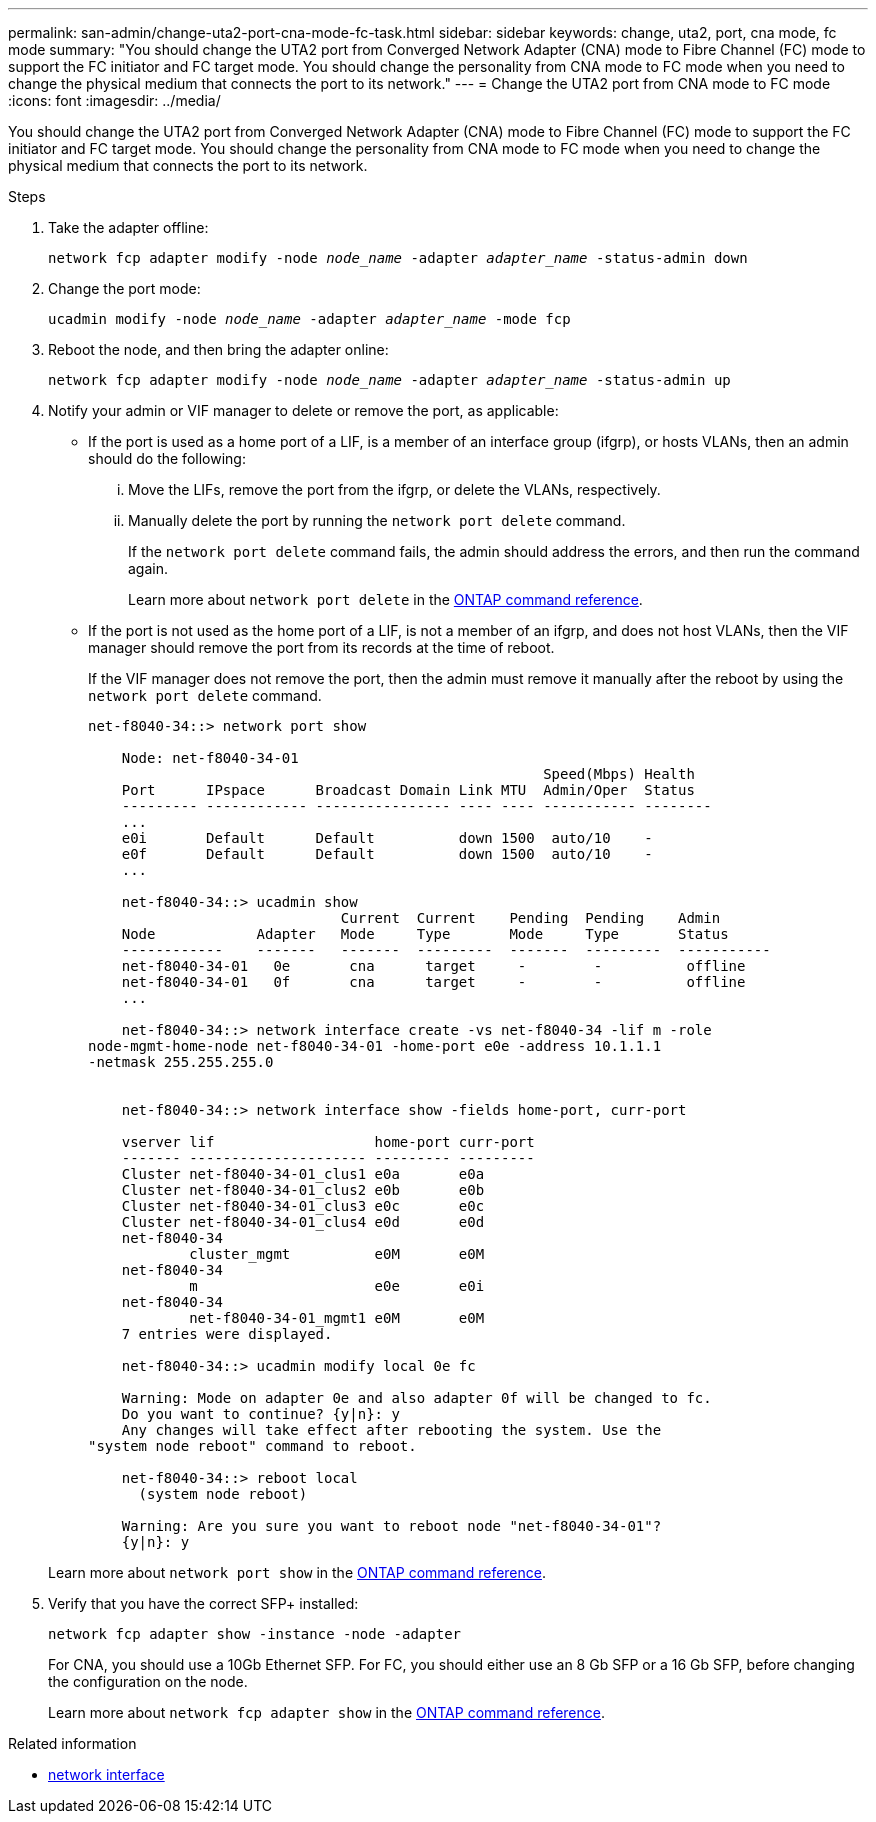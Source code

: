 ---
permalink: san-admin/change-uta2-port-cna-mode-fc-task.html
sidebar: sidebar
keywords: change, uta2, port, cna mode, fc mode
summary: "You should change the UTA2 port from Converged Network Adapter (CNA) mode to Fibre Channel (FC) mode to support the FC initiator and FC target mode. You should change the personality from CNA mode to FC mode when you need to change the physical medium that connects the port to its network."
---
= Change the UTA2 port from CNA mode to FC mode
:icons: font
:imagesdir: ../media/

[.lead]
You should change the UTA2 port from Converged Network Adapter (CNA) mode to Fibre Channel (FC) mode to support the FC initiator and FC target mode. You should change the personality from CNA mode to FC mode when you need to change the physical medium that connects the port to its network.

.Steps

. Take the adapter offline:
+
`network fcp adapter modify -node _node_name_ -adapter _adapter_name_ -status-admin down`
. Change the port mode:
+
`ucadmin modify -node _node_name_ -adapter _adapter_name_ -mode fcp`
. Reboot the node, and then bring the adapter online:
+
`network fcp adapter modify -node _node_name_ -adapter _adapter_name_ -status-admin up`
. Notify your admin or VIF manager to delete or remove the port, as applicable:
 ** If the port is used as a home port of a LIF, is a member of an interface group (ifgrp), or hosts VLANs, then an admin should do the following:
  ... Move the LIFs, remove the port from the ifgrp, or delete the VLANs, respectively.
  ... Manually delete the port by running the `network port delete` command.
+
If the `network port delete` command fails, the admin should address the errors, and then run the command again.
+
Learn more about `network port delete` in the link:https://docs.netapp.com/us-en/ontap-cli/network-port-delete.html[ONTAP command reference^].
 ** If the port is not used as the home port of a LIF, is not a member of an ifgrp, and does not host VLANs, then the VIF manager should remove the port from its records at the time of reboot.
+
If the VIF manager does not remove the port, then the admin must remove it manually after the reboot by using the `network port delete` command.

+
----
net-f8040-34::> network port show

    Node: net-f8040-34-01
                                                      Speed(Mbps) Health
    Port      IPspace      Broadcast Domain Link MTU  Admin/Oper  Status
    --------- ------------ ---------------- ---- ---- ----------- --------
    ...
    e0i       Default      Default          down 1500  auto/10    -
    e0f       Default      Default          down 1500  auto/10    -
    ...

    net-f8040-34::> ucadmin show
                              Current  Current    Pending  Pending    Admin
    Node            Adapter   Mode     Type       Mode     Type       Status
    ------------    -------   -------  ---------  -------  ---------  -----------
    net-f8040-34-01   0e       cna      target     -        -          offline
    net-f8040-34-01   0f       cna      target     -        -          offline
    ...

    net-f8040-34::> network interface create -vs net-f8040-34 -lif m -role
node-mgmt-home-node net-f8040-34-01 -home-port e0e -address 10.1.1.1
-netmask 255.255.255.0


    net-f8040-34::> network interface show -fields home-port, curr-port

    vserver lif                   home-port curr-port
    ------- --------------------- --------- ---------
    Cluster net-f8040-34-01_clus1 e0a       e0a
    Cluster net-f8040-34-01_clus2 e0b       e0b
    Cluster net-f8040-34-01_clus3 e0c       e0c
    Cluster net-f8040-34-01_clus4 e0d       e0d
    net-f8040-34
            cluster_mgmt          e0M       e0M
    net-f8040-34
            m                     e0e       e0i
    net-f8040-34
            net-f8040-34-01_mgmt1 e0M       e0M
    7 entries were displayed.

    net-f8040-34::> ucadmin modify local 0e fc

    Warning: Mode on adapter 0e and also adapter 0f will be changed to fc.
    Do you want to continue? {y|n}: y
    Any changes will take effect after rebooting the system. Use the
"system node reboot" command to reboot.

    net-f8040-34::> reboot local
      (system node reboot)

    Warning: Are you sure you want to reboot node "net-f8040-34-01"?
    {y|n}: y
----

+
Learn more about `network port show` in the link:https://docs.netapp.com/us-en/ontap-cli/network-port-show.html[ONTAP command reference^].

. Verify that you have the correct SFP+ installed:
+
`network fcp adapter show -instance -node -adapter`
+
For CNA, you should use a 10Gb Ethernet SFP. For FC, you should either use an 8 Gb SFP or a 16 Gb SFP, before changing the configuration on the node.
+
Learn more about `network fcp adapter show` in the link:https://docs.netapp.com/us-en/ontap-cli/network-fcp-adapter-show.html[ONTAP command reference^].

.Related information
* link:https://docs.netapp.com/us-en/ontap-cli/search.html?q=network+interface[network interface^]

// 2025 May 20, ONTAPDOC-2960